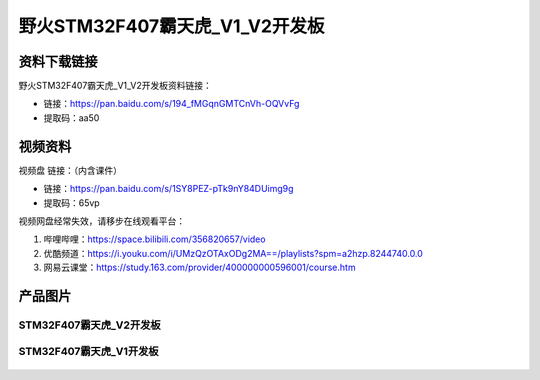 
野火STM32F407霸天虎_V1_V2开发板
============================

资料下载链接
------------

野火STM32F407霸天虎_V1_V2开发板资料链接：

- 链接：https://pan.baidu.com/s/194_fMGqnGMTCnVh-OQVvFg
- 提取码：aa50




视频资料
------------

视频盘 链接：（内含课件）

- 链接：https://pan.baidu.com/s/1SY8PEZ-pTk9nY84DUimg9g
- 提取码：65vp


视频网盘经常失效，请移步在线观看平台：

1. 哔哩哔哩：https://space.bilibili.com/356820657/video
#. 优酷频道：https://i.youku.com/i/UMzQzOTAxODg2MA==/playlists?spm=a2hzp.8244740.0.0
#. 网易云课堂：https://study.163.com/provider/400000000596001/course.htm

产品图片
--------


STM32F407霸天虎_V2开发板
~~~~~~~~~~~~~~~~~~~~~~~~

.. figure:: media/stm32f407_batianhu_v2/stm32f407_batianhu_v2.jpg
   :alt: STM32F407霸天虎_V2开发板



STM32F407霸天虎_V1开发板
~~~~~~~~~~~~~~~~~~~~~~~~

.. figure:: media/stm32f407_batianhu_v1/stm32f407_batianhu_v1.jpg
   :alt: STM32F407霸天虎_V1开发板


